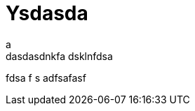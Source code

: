 = Ysdasda
// See https://hubpress.gitbooks.io/hubpress-knowledgebase/content/ for information about the parameters.
// :hp-image: /covers/cover.png
:published_at: 2019-01-31
:hp-tags: HubPress, Blog, Open_Source
:hp-alt-title: My adsadad Title
a
dasdasdnkfa dsklnfdsa 
fdsa
f s
adfsafasf
